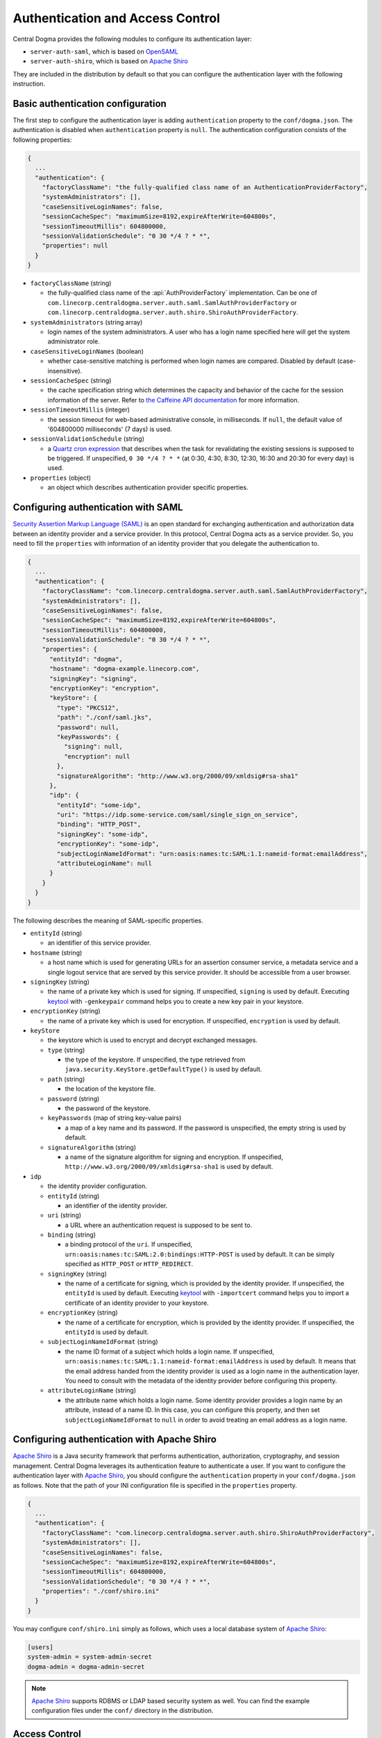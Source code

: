 .. _`Apache Shiro`: https://shiro.apache.org/
.. _`keytool`: https://docs.oracle.com/en/java/javase/11/tools/keytool.html
.. _`OpenSAML`: https://wiki.shibboleth.net/confluence/display/OS30/Home
.. _`Quartz cron expression`: https://www.quartz-scheduler.org/documentation/quartz-2.3.0/tutorials/crontrigger.html
.. _`Security Assertion Markup Language (SAML)`: https://en.wikipedia.org/wiki/Security_Assertion_Markup_Language
.. _`the Caffeine API documentation`: https://static.javadoc.io/com.github.ben-manes.caffeine/caffeine/2.6.2/com/github/benmanes/caffeine/cache/CaffeineSpec.html

.. _auth:

Authentication and Access Control
=================================

Central Dogma provides the following modules to configure its authentication layer:

- ``server-auth-saml``, which is based on `OpenSAML`_
- ``server-auth-shiro``, which is based on `Apache Shiro`_

They are included in the distribution by default so that you can configure the authentication layer with
the following instruction.

Basic authentication configuration
----------------------------------

The first step to configure the authentication layer is adding ``authentication`` property to the
``conf/dogma.json``. The authentication is disabled when ``authentication`` property is ``null``.
The authentication configuration consists of the following properties:

.. code-block:: json

    {
      ...
      "authentication": {
        "factoryClassName": "the fully-qualified class name of an AuthenticationProviderFactory",
        "systemAdministrators": [],
        "caseSensitiveLoginNames": false,
        "sessionCacheSpec": "maximumSize=8192,expireAfterWrite=604800s",
        "sessionTimeoutMillis": 604800000,
        "sessionValidationSchedule": "0 30 */4 ? * *",
        "properties": null
      }
    }

- ``factoryClassName`` (string)

  - the fully-qualified class name of the :api:`AuthProviderFactory` implementation. Can be one of
    ``com.linecorp.centraldogma.server.auth.saml.SamlAuthProviderFactory`` or
    ``com.linecorp.centraldogma.server.auth.shiro.ShiroAuthProviderFactory``.

- ``systemAdministrators`` (string array)

  - login names of the system administrators. A user who has a login name specified here will get the
    system administrator role.

- ``caseSensitiveLoginNames`` (boolean)

  - whether case-sensitive matching is performed when login names are compared. Disabled by default
    (case-insensitive).

- ``sessionCacheSpec`` (string)

  - the cache specification string which determines the capacity and behavior of the cache for the session
    information of the server. Refer to `the Caffeine API documentation`_ for more information.

- ``sessionTimeoutMillis`` (integer)

  - the session timeout for web-based administrative console, in milliseconds. If ``null``, the default value
    of '604800000 milliseconds' (7 days) is used.

- ``sessionValidationSchedule`` (string)

  - a `Quartz cron expression`_ that describes when the task for revalidating the existing sessions is
    supposed to be triggered. If unspecified, ``0 30 */4 ? * *`` (at 0:30, 4:30, 8:30, 12:30, 16:30 and 20:30
    for every day) is used.

- ``properties`` (object)

  - an object which describes authentication provider specific properties.

Configuring authentication with SAML
------------------------------------

`Security Assertion Markup Language (SAML)`_ is an open standard for exchanging authentication and authorization
data between an identity provider and a service provider. In this protocol, Central Dogma acts as a service
provider. So, you need to fill the ``properties`` with information of an identity provider that you delegate
the authentication to.

.. code-block:: json

    {
      ...
      "authentication": {
        "factoryClassName": "com.linecorp.centraldogma.server.auth.saml.SamlAuthProviderFactory",
        "systemAdministrators": [],
        "caseSensitiveLoginNames": false,
        "sessionCacheSpec": "maximumSize=8192,expireAfterWrite=604800s",
        "sessionTimeoutMillis": 604800000,
        "sessionValidationSchedule": "0 30 */4 ? * *",
        "properties": {
          "entityId": "dogma",
          "hostname": "dogma-example.linecorp.com",
          "signingKey": "signing",
          "encryptionKey": "encryption",
          "keyStore": {
            "type": "PKCS12",
            "path": "./conf/saml.jks",
            "password": null,
            "keyPasswords": {
              "signing": null,
              "encryption": null
            },
            "signatureAlgorithm": "http://www.w3.org/2000/09/xmldsig#rsa-sha1"
          },
          "idp": {
            "entityId": "some-idp",
            "uri": "https://idp.some-service.com/saml/single_sign_on_service",
            "binding": "HTTP_POST",
            "signingKey": "some-idp",
            "encryptionKey": "some-idp",
            "subjectLoginNameIdFormat": "urn:oasis:names:tc:SAML:1.1:nameid-format:emailAddress",
            "attributeLoginName": null
          }
        }
      }
    }

The following describes the meaning of SAML-specific properties.

- ``entityId`` (string)

  - an identifier of this service provider.

- ``hostname`` (string)

  - a host name which is used for generating URLs for an assertion consumer service, a metadata service and
    a single logout service that are served by this service provider. It should be accessible from a user
    browser.

- ``signingKey`` (string)

  - the name of a private key which is used for signing. If unspecified, ``signing`` is used by default.
    Executing `keytool`_ with ``-genkeypair`` command helps you to create a new key pair in your keystore.

- ``encryptionKey`` (string)

  - the name of a private key which is used for encryption. If unspecified, ``encryption`` is used by default.

- ``keyStore``

  - the keystore which is used to encrypt and decrypt exchanged messages.
  - ``type`` (string)

    - the type of the keystore. If unspecified, the type retrieved from
      ``java.security.KeyStore.getDefaultType()`` is used by default.

  - ``path`` (string)

    - the location of the keystore file.

  - ``password`` (string)

    - the password of the keystore.

  - ``keyPasswords`` (map of string key-value pairs)

    - a map of a key name and its password. If the password is unspecified, the empty string is used by default.

  - ``signatureAlgorithm`` (string)

    - a name of the signature algorithm for signing and encryption.
      If unspecified, ``http://www.w3.org/2000/09/xmldsig#rsa-sha1`` is used by default.

- ``idp``

  - the identity provider configuration.
  - ``entityId`` (string)

    - an identifier of the identity provider.

  - ``uri`` (string)

    - a URL where an authentication request is supposed to be sent to.

  - ``binding`` (string)

    - a binding protocol of the ``uri``. If unspecified, ``urn:oasis:names:tc:SAML:2.0:bindings:HTTP-POST``
      is used by default. It can be simply specified as ``HTTP_POST`` or ``HTTP_REDIRECT``.

  - ``signingKey`` (string)

    - the name of a certificate for signing, which is provided by the identity provider.
      If unspecified, the ``entityId`` is used by default. Executing `keytool`_ with ``-importcert`` command
      helps you to import a certificate of an identity provider to your keystore.

  - ``encryptionKey`` (string)

    - the name of a certificate for encryption, which is provided by the identity provider.
      If unspecified, the ``entityId`` is used by default.

  - ``subjectLoginNameIdFormat`` (string)

    - the name ID format of a subject which holds a login name.
      If unspecified, ``urn:oasis:names:tc:SAML:1.1:nameid-format:emailAddress`` is used by default.
      It means that the email address handed from the identity provider is used as a login name in the
      authentication layer. You need to consult with the metadata of the identity provider before configuring
      this property.

  - ``attributeLoginName`` (string)

    - the attribute name which holds a login name. Some identity provider provides a login name by an attribute,
      instead of a name ID. In this case, you can configure this property, and then set ``subjectLoginNameIdFormat``
      to ``null`` in order to avoid treating an email address as a login name.


Configuring authentication with Apache Shiro
--------------------------------------------

`Apache Shiro`_ is a Java security framework that performs authentication, authorization, cryptography,
and session management. Central Dogma leverages its authentication feature to authenticate a user.
If you want to configure the authentication layer with `Apache Shiro`_, you should configure the ``authentication``
property in your ``conf/dogma.json`` as follows. Note that the path of your INI configuration file is specified
in the ``properties`` property.

.. code-block:: json

    {
      ...
      "authentication": {
        "factoryClassName": "com.linecorp.centraldogma.server.auth.shiro.ShiroAuthProviderFactory",
        "systemAdministrators": [],
        "caseSensitiveLoginNames": false,
        "sessionCacheSpec": "maximumSize=8192,expireAfterWrite=604800s",
        "sessionTimeoutMillis": 604800000,
        "sessionValidationSchedule": "0 30 */4 ? * *",
        "properties": "./conf/shiro.ini"
      }
    }

You may configure ``conf/shiro.ini`` simply as follows, which uses a local database system of `Apache Shiro`_:

.. code-block:: ini

    [users]
    system-admin = system-admin-secret
    dogma-admin = dogma-admin-secret

.. note::

    `Apache Shiro`_ supports RDBMS or LDAP based security system as well. You can find the example
    configuration files under the ``conf/`` directory in the distribution.

Access Control
--------------

One way to configure the access control system for Central Dogma is to use the web UI.
To open the web UI, you may access ``http://{your-central-dogma-domain-or-ip}:36462`` in your web browser.
You may configure a project with HTTP APIs, but we recommend the web UI because it is easier and simpler.

Everyone who is logged in is able to create a new project, and he or she would be an owner of the project.
If you have the right to configure a project, in other words, if you are an owner of the project,
you can access the configuration UI of the project by clicking the cog icon which is shown on the right
of the project name.

.. image:: _images/auth_1.png

If you click the icon, you can see the configuration UI for a project like below. In this page, you can
add a user or a token as a member of the project and can also remove them from the project.

.. image:: _images/auth_2.png

When you add a user as a member of the project, you need to choose the role of the member.
There are 5 user role types in the access control system of Central Dogma, but you can choose one
of ``Owner`` and ``Member`` role in the UI. More information about the role is as follows.

- ``System Administrator``

  - the user that all permissions are assigned to, a.k.a 'super user'. Only a system administrator can restore
    removed project. The system administrators can be configured in ``conf/dogma.json`` as described the above.

- ``Owner`` of a project

  - the administrator of a project. A user who creates a project is to be an owner of the project by
    default. Owners can add a user or a token as an owner or a member of the project, and can create
    a new repository. Also, they can remove the repository or the project from the system and can
    configure permissions for each role, member and token.

- ``Member`` of a project

  - users who can see the configuration of a project, but members are not allowed to change the configuration.

- ``Guest`` of a project

  - users who is logged in but is neither an owner nor a member of a project. Guests are not allowed to see
    the configuration of a project.

- ``Anonymous`` of a project

  - users who is not logged in and is neither an owner nor a member of a project. Anonymous users are not
    allowed to see the configuration of a project.

.. note::

    Do not forget to make a new ``Application Token`` before adding a token to a project. ``Add a token``
    button would be disabled if there is no token. The cog icon on the right of the ``Tokens`` title
    brings you to the ``Application Token`` management page.

You can see the configuration UI for a repository when you click the name of repository in the
``Repository Permission`` list. The following image shows the configuration of the repository called ``main``.
In this page, you can do the followings.

- Changing the role of a member or a token in a project
- Setting permissions of each role for a repository
- Setting permissions of a specific member or token for a repository

.. image:: _images/auth_3.png

Permissions can be specified for a repository only. So a user can configure their repositories with different
access control levels. There are only two permission types currently, which are ``READ`` and ``WRITE``.
``WRITE`` permission implies ``READ`` permission, so you cannot give only WRITE permission to a user,
a token or any role.

Every access of HTTP API will be controlled by the access control system. A request is allowed only if the
user of the request has sufficient permissions. If permissions for the user are specified in the repository
configuration, it would be used first to control the request. If it does not exist, permissions for each role
of the repository would be used to do that.

Application Token
^^^^^^^^^^^^^^^^^

When a user uses the web UI, he or she should login first to get a token for a new web session. But what
should a user do when he or she uses one of Central Dogma clients? The user may log in to a Central Dogma
server via HTTP API and get a session token. But it is inconvenient and the user may write more complicated
code because the user should log in again when the session token is expired. ``Application Token`` would be
useful for this case.

``Application Token`` is like a virtual user, so it can have any role in a project. Also, its permissions
can be specified in a repository configuration like a member. To get a new token, a user can use
``Application Tokens`` menu of the web UI. ``Application ID`` has to be unique to identify where a client
request comes from.

.. image:: _images/auth_4.png

Anyone who is logged into the Central Dogma can create a new ``Application Token``, and the token is shared
for everyone. So any owner of a project can add any token to their project. However only both the token
creator and the system administrator are allowed to deactivate and/or remove the token.

There are two levels of a token, which are ``System Admin`` and ``User``. ``System Admin`` level token can be
created by only the system administrators. A client who sends a request with the token is allowed to access
system administrator-level APIs.
